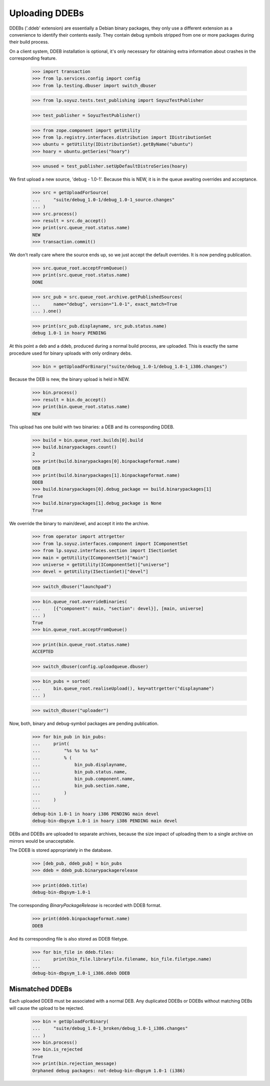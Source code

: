 Uploading DDEBs
===============

DDEBs ('.ddeb' extension) are essentially a Debian binary packages,
they only use a different extension as a convenience to identify their
contents easily. They contain debug symbols stripped from one or more
packages during their build process.

On a client system, DDEB installation is optional, it's only necessary
for obtaining extra information about crashes in the corresponding
feature.

    >>> import transaction
    >>> from lp.services.config import config
    >>> from lp.testing.dbuser import switch_dbuser

    >>> from lp.soyuz.tests.test_publishing import SoyuzTestPublisher

    >>> test_publisher = SoyuzTestPublisher()

    >>> from zope.component import getUtility
    >>> from lp.registry.interfaces.distribution import IDistributionSet
    >>> ubuntu = getUtility(IDistributionSet).getByName("ubuntu")
    >>> hoary = ubuntu.getSeries("hoary")

    >>> unused = test_publisher.setUpDefaultDistroSeries(hoary)

We first upload a new source, 'debug - 1.0-1'. Because this is NEW,
it is in the queue awaiting overrides and acceptance.

    >>> src = getUploadForSource(
    ...     "suite/debug_1.0-1/debug_1.0-1_source.changes"
    ... )
    >>> src.process()
    >>> result = src.do_accept()
    >>> print(src.queue_root.status.name)
    NEW
    >>> transaction.commit()

We don't really care where the source ends up, so we just accept the
default overrides. It is now pending publication.

    >>> src.queue_root.acceptFromQueue()
    >>> print(src.queue_root.status.name)
    DONE

    >>> src_pub = src.queue_root.archive.getPublishedSources(
    ...     name="debug", version="1.0-1", exact_match=True
    ... ).one()

    >>> print(src_pub.displayname, src_pub.status.name)
    debug 1.0-1 in hoary PENDING

At this point a deb and a ddeb, produced during a normal build
process, are uploaded. This is exactly the same procedure used for
binary uploads with only ordinary debs.

    >>> bin = getUploadForBinary("suite/debug_1.0-1/debug_1.0-1_i386.changes")

Because the DEB is new, the binary upload is held in NEW.

    >>> bin.process()
    >>> result = bin.do_accept()
    >>> print(bin.queue_root.status.name)
    NEW

This upload has one build with two binaries: a DEB and its corresponding
DDEB.

    >>> build = bin.queue_root.builds[0].build
    >>> build.binarypackages.count()
    2
    >>> print(build.binarypackages[0].binpackageformat.name)
    DEB
    >>> print(build.binarypackages[1].binpackageformat.name)
    DDEB
    >>> build.binarypackages[0].debug_package == build.binarypackages[1]
    True
    >>> build.binarypackages[1].debug_package is None
    True

We override the binary to main/devel, and accept it into the archive.

    >>> from operator import attrgetter
    >>> from lp.soyuz.interfaces.component import IComponentSet
    >>> from lp.soyuz.interfaces.section import ISectionSet
    >>> main = getUtility(IComponentSet)["main"]
    >>> universe = getUtility(IComponentSet)["universe"]
    >>> devel = getUtility(ISectionSet)["devel"]

    >>> switch_dbuser("launchpad")

    >>> bin.queue_root.overrideBinaries(
    ...     [{"component": main, "section": devel}], [main, universe]
    ... )
    True
    >>> bin.queue_root.acceptFromQueue()

    >>> print(bin.queue_root.status.name)
    ACCEPTED

    >>> switch_dbuser(config.uploadqueue.dbuser)

    >>> bin_pubs = sorted(
    ...     bin.queue_root.realiseUpload(), key=attrgetter("displayname")
    ... )

    >>> switch_dbuser("uploader")

Now, both, binary and debug-symbol packages are pending publication.

    >>> for bin_pub in bin_pubs:
    ...     print(
    ...         "%s %s %s %s"
    ...         % (
    ...             bin_pub.displayname,
    ...             bin_pub.status.name,
    ...             bin_pub.component.name,
    ...             bin_pub.section.name,
    ...         )
    ...     )
    ...
    debug-bin 1.0-1 in hoary i386 PENDING main devel
    debug-bin-dbgsym 1.0-1 in hoary i386 PENDING main devel

DEBs and DDEBs are uploaded to separate archives, because the size
impact of uploading them to a single archive on mirrors would be
unacceptable.

The DDEB is stored appropriately in the database.

    >>> [deb_pub, ddeb_pub] = bin_pubs
    >>> ddeb = ddeb_pub.binarypackagerelease

    >>> print(ddeb.title)
    debug-bin-dbgsym-1.0-1

The corresponding `BinaryPackageRelease` is recorded with DDEB format.

    >>> print(ddeb.binpackageformat.name)
    DDEB

And its corresponding file is also stored as DDEB filetype.

    >>> for bin_file in ddeb.files:
    ...     print(bin_file.libraryfile.filename, bin_file.filetype.name)
    ...
    debug-bin-dbgsym_1.0-1_i386.ddeb DDEB


Mismatched DDEBs
----------------

Each uploaded DDEB must be associated with a normal DEB. Any duplicated
DDEBs or DDEBs without matching DEBs will cause the upload to be
rejected.

    >>> bin = getUploadForBinary(
    ...     "suite/debug_1.0-1_broken/debug_1.0-1_i386.changes"
    ... )
    >>> bin.process()
    >>> bin.is_rejected
    True
    >>> print(bin.rejection_message)
    Orphaned debug packages: not-debug-bin-dbgsym 1.0-1 (i386)
